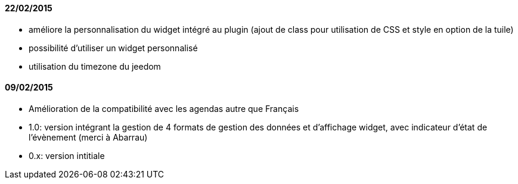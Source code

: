 ==== 22/02/2015
- améliore la personnalisation du widget intégré au plugin (ajout de class pour utilisation de CSS et style en option de la tuile)
- possibilité d'utiliser un widget personnalisé
- utilisation du timezone du jeedom

==== 09/02/2015

- Amélioration de la compatibilité avec les agendas autre que Français
- 1.0: version intégrant la gestion de 4 formats de gestion des données et d'affichage widget, avec indicateur d'état de l'évènement (merci à Abarrau)
- 0.x: version intitiale